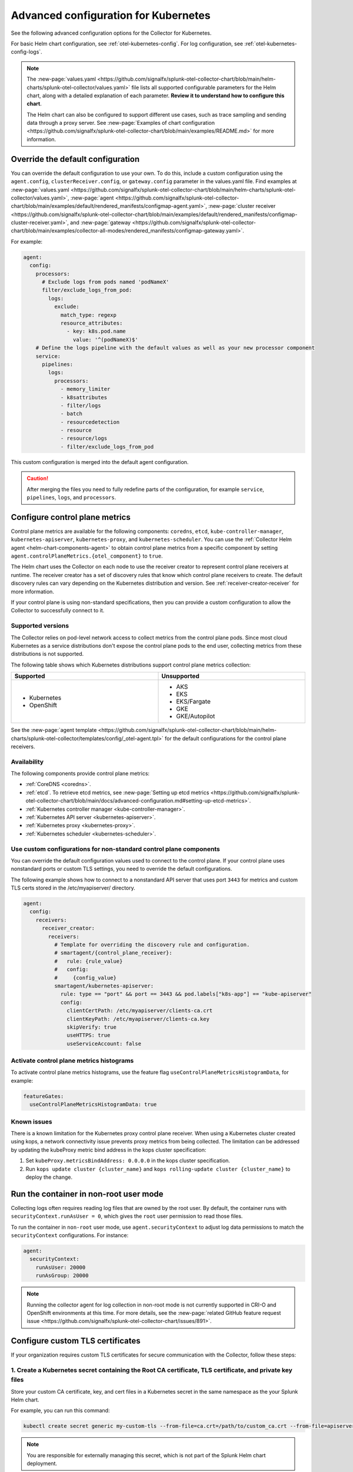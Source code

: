 .. _otel-kubernetes-config-advanced:

*********************************************************************************
Advanced configuration for Kubernetes
*********************************************************************************

.. meta::
      :description: Advanced configurations for the Splunk Distribution of OpenTelemetry Collector for Kubernetes.

See the following advanced configuration options for the Collector for Kubernetes.

For basic Helm chart configuration, see :ref:`otel-kubernetes-config`. For log configuration, see :ref:`otel-kubernetes-config-logs`.

.. note::

  The :new-page:`values.yaml <https://github.com/signalfx/splunk-otel-collector-chart/blob/main/helm-charts/splunk-otel-collector/values.yaml>` file lists all supported configurable parameters for the Helm chart, along with a detailed explanation of each parameter. :strong:`Review it to understand how to configure this chart`.

  The Helm chart can also be configured to support different use cases, such as trace sampling and sending data through a proxy server. See :new-page:`Examples of chart configuration <https://github.com/signalfx/splunk-otel-collector-chart/blob/main/examples/README.md>` for more information.

Override the default configuration
==============================================================

You can override the default configuration to use your own. To do this, include a custom configuration using the ``agent.config``, ``clusterReceiver.config``, or ``gateway.config`` parameter in the values.yaml file. Find examples at :new-page:`values.yaml <https://github.com/signalfx/splunk-otel-collector-chart/blob/main/helm-charts/splunk-otel-collector/values.yaml>`, :new-page:`agent <https://github.com/signalfx/splunk-otel-collector-chart/blob/main/examples/default/rendered_manifests/configmap-agent.yaml>`, :new-page:`cluster receiver <https://github.com/signalfx/splunk-otel-collector-chart/blob/main/examples/default/rendered_manifests/configmap-cluster-receiver.yaml>`, and :new-page:`gateway <https://github.com/signalfx/splunk-otel-collector-chart/blob/main/examples/collector-all-modes/rendered_manifests/configmap-gateway.yaml>`.

For example:

.. code-block:: yaml
 
  agent:
    config:
      processors:
        # Exclude logs from pods named 'podNameX'
        filter/exclude_logs_from_pod:
          logs:
            exclude:
              match_type: regexp
              resource_attributes:
                - key: k8s.pod.name
                  value: '^(podNameX)$'
      # Define the logs pipeline with the default values as well as your new processor component
      service:
        pipelines:
          logs:
            processors:
              - memory_limiter
              - k8sattributes
              - filter/logs
              - batch
              - resourcedetection
              - resource
              - resource/logs
              - filter/exclude_logs_from_pod

This custom configuration is merged into the default agent configuration.

.. caution:: After merging the files you need to fully redefine parts of the configuration, for example ``service``, ``pipelines``, ``logs``, and ``processors``.

.. _otel-kubernetes-config-advanced-control-plane:

Configure control plane metrics
==============================================================

Control plane metrics are available for the following components: ``coredns``, ``etcd``, ``kube-controller-manager``, ``kubernetes-apiserver``, ``kubernetes-proxy``, and ``kubernetes-scheduler``. You can use the :ref:`Collector Helm agent <helm-chart-components-agent>` to obtain control plane metrics from a specific component by setting ``agent.controlPlaneMetrics.{otel_component}`` to ``true``. 

The Helm chart uses the Collector on each node to use the receiver creator to represent control plane receivers at runtime. The receiver creator has a set of discovery rules that know which control plane receivers to create. The default discovery rules can vary depending on the Kubernetes distribution and version. See :ref:`receiver-creator-receiver` for more information.

If your control plane is using non-standard specifications, then you can provide a custom configuration to allow the Collector to successfully connect to it.

Supported versions
-----------------------------------------------------------------------------

The Collector relies on pod-level network access to collect metrics from the control plane pods. Since most cloud Kubernetes as a service distributions don't expose the control plane pods to the end user, collecting metrics from these distributions is not supported.

The following table shows which Kubernetes distributions support control plane metrics collection:

.. list-table::
  :header-rows: 1
  :width: 100%
  :widths: 50 50

  * - Supported
    - Unsupported
  * - * Kubernetes
      * OpenShift
    - * AKS
      * EKS
      * EKS/Fargate
      * GKE
      * GKE/Autopilot

See the :new-page:`agent template <https://github.com/signalfx/splunk-otel-collector-chart/blob/main/helm-charts/splunk-otel-collector/templates/config/_otel-agent.tpl>` for the default configurations for the control plane receivers.

Availability 
-----------------------------------------------------------------------------

The following components provide control plane metrics:

* :ref:`CoreDNS <coredns>`.
* :ref:`etcd`. To retrieve etcd metrics, see :new-page:`Setting up etcd metrics <https://github.com/signalfx/splunk-otel-collector-chart/blob/main/docs/advanced-configuration.md#setting-up-etcd-metrics>`.
* :ref:`Kubernetes controller manager <kube-controller-manager>`.
* :ref:`Kubernetes API server <kubernetes-apiserver>`.
* :ref:`Kubernetes proxy <kubernetes-proxy>`.
* :ref:`Kubernetes scheduler <kubernetes-scheduler>`.

Use custom configurations for non-standard control plane components
-----------------------------------------------------------------------------

You can override the default configuration values used to connect to the control plane. If your control plane uses nonstandard ports or custom TLS settings, you need to override the default configurations.

The following example shows how to connect to a nonstandard API server that uses port ``3443`` for metrics and custom TLS certs stored in the /etc/myapiserver/ directory.

.. code-block:: yaml

  agent:
    config:
      receivers:
        receiver_creator:
          receivers:
            # Template for overriding the discovery rule and configuration.
            # smartagent/{control_plane_receiver}:
            #   rule: {rule_value}
            #   config:
            #     {config_value}
            smartagent/kubernetes-apiserver:
              rule: type == "port" && port == 3443 && pod.labels["k8s-app"] == "kube-apiserver"
              config:
                clientCertPath: /etc/myapiserver/clients-ca.crt
                clientKeyPath: /etc/myapiserver/clients-ca.key
                skipVerify: true
                useHTTPS: true
                useServiceAccount: false

Activate control plane metrics histograms
-------------------------------------------

To activate control plane metrics histograms, use the feature flag ``useControlPlaneMetricsHistogramData``, for example:

.. code-block:: yaml

  featureGates:
    useControlPlaneMetricsHistogramData: true

Known issues
-----------------------------------------------------------------------------

There is a known limitation for the Kubernetes proxy control plane receiver. When using a Kubernetes cluster created using kops, a network connectivity issue prevents proxy metrics from being collected. The limitation can be addressed by updating the kubeProxy metric bind address in the kops cluster specification:

#. Set ``kubeProxy.metricsBindAddress: 0.0.0.0`` in the kops cluster specification.
#. Run ``kops update cluster {cluster_name}`` and ``kops rolling-update cluster {cluster_name}`` to deploy the change.

.. _kubernetes-config-advanced-non-root:

Run the container in non-root user mode
==================================================

Collecting logs often requires reading log files that are owned by the root user. By default, the container runs with ``securityContext.runAsUser = 0``, which gives the ``root`` user permission to read those files.

To run the container in ``non-root`` user mode, use ``agent.securityContext`` to adjust log data permissions to match the ``securityContext`` configurations. For instance:

.. code-block:: yaml

  agent:
    securityContext:
      runAsUser: 20000
      runAsGroup: 20000

.. note:: Running the collector agent for log collection in non-root mode is not currently supported in CRI-O and OpenShift environments at this time. For more details, see the :new-page:`related GitHub feature request issue <https://github.com/signalfx/splunk-otel-collector-chart/issues/891>`.

.. _kubernetes-config-advanced-tls-certificates:

Configure custom TLS certificates
==================================================

If your organization requires custom TLS certificates for secure communication with the Collector, follow these steps: 

1. Create a Kubernetes secret containing the Root CA certificate, TLS certificate, and private key files
---------------------------------------------------------------------------------------------------------------------

Store your custom CA certificate, key, and cert files in a Kubernetes secret in the same namespace as the your Splunk Helm chart. 

For example, you can run this command:

.. code-block:: bash

  kubectl create secret generic my-custom-tls --from-file=ca.crt=/path/to/custom_ca.crt --from-file=apiserver.key=/path/to/custom_key.key --from-file=apiserver.crt=/path/to/custom_cert.crt -n <namespace>

.. Note:: You are responsible for externally managing this secret, which is not part of the Splunk Helm chart deployment.  

2. Mount the secret in the Splunk Helm Chart
-----------------------------------------------------------------------------

Apply this configuration to the ``agent``, ``clusterReceiver``, or ``gateway`` using the following Helm values:

* ``agent.extraVolumes``, ``agent.extraVolumeMounts``
* ``clusterReceiver.extraVolumes``, ``clusterReceiver.extraVolumeMounts``
* ``gateway.extraVolumes``, ``gateway.extraVolumeMounts``

Learn more about Helm components at :ref:`helm-chart-components`.

For example:

.. code-block:: yaml

  agent:
    extraVolumes:
      - name: custom-tls
        secret:
          secretName: my-custom-tls
    extraVolumeMounts:
      - name: custom-tls
        mountPath: /etc/ssl/certs/
        readOnly: true

  clusterReceiver:
    extraVolumes:
      - name: custom-tls
        secret:
          secretName: my-custom-tls
    extraVolumeMounts:
      - name: custom-tls
        mountPath: /etc/ssl/certs/
        readOnly: true

  gateway:
    extraVolumes:
      - name: custom-tls
        secret:
          secretName: my-custom-tls
    extraVolumeMounts:
      - name: custom-tls
        mountPath: /etc/ssl/certs/
        readOnly: true

3. Override your TLS configuration
-----------------------------------------------------------------------------

Update the TLS configuration for specific Collector components, such as the agent's ``kubeletstatsreceiver``, to use the mounted certificate, key, and CA files. 

For example:

.. code-block:: yaml

  agent:
    config:
      receivers:
        kubeletstats:
          auth_type: "tls"
          ca_file: "/etc/ssl/certs/custom_ca.crt"
          key_file: "/etc/ssl/certs/custom_key.key"
          cert_file: "/etc/ssl/certs/custom_cert.crt"
          insecure_skip_verify: true

.. note:: To skip certificate checks, you can disable secure TLS checks per component. This option is not recommended for production environments due to security standards.

Collect network telemetry using eBPF
==================================================

You can collect network metrics and analyze them in Network Explorer using the OpenTelemetry eBPF Helm chart. See :ref:`network-explorer-intro` for more information. To install and configure the eBPF Helm chart, see :ref:`ebpf-chart-setup`.

.. note:: 
  
  Starting from version 0.88 of the Helm chart, the ``networkExplorer`` setting of the Splunk OpenTelemetry Collector Helm chart is deprecated. If you wish to continue using Network Explorer to see data in Splunk Observability Cloud, point the upstream eBPF Helm chart to the OpenTelemetry Collector running as a gateway as explained in :ref:`ebpf-chart-migrate`. 
  
  While Splunk Observability Cloud fully supports the Network Explorer navigator, the upstream OpenTelemetry eBPF Helm chart is not covered under official Splunk support. Any feature updates, security, or bug fixes to it are not bound by any SLAs.

Prerequisites
-----------------------------------------------------------------------------

The OpenTelemetry eBPF Helm chart requires:

* Kubernetes 1.24 or higher
* Helm 3.9 or higher

Network metrics collection is only supported in the following Kubernetes-based environments on Linux hosts:

* Red Hat Linux 7.6 or higher
* Ubuntu 16.04 or higher
* Debian Stretch or higher
* Amazon Linux 2
* Google COS

Modify the reducer footprint
-----------------------------------------------------------------------------

The reducer is a single pod per Kubernetes cluster. If your cluster contains a large number of pods, nodes, and services, you can increase the resources allocated to it.

The reducer processes telemetry in multiple stages, with each stage partitioned into 1 or more shards, where each shard is a separate thread. Increasing the number of shards in each stage expands the capacity of the reducer. There are 3 stages: ingest, matching, and aggregation. You can set between 1 to 32 shards for each stage. There is one shard per reducer stage by default.

The following example sets the reducer to use 4 shards per stage:

.. code-block:: yaml

   reducer:
     ingestShards: 4
     matchingShards: 4
     aggregationShards: 4

Customize network telemetry generated by eBPF
-----------------------------------------------------------------------------

You can deactivate metrics through the Helm chart configuration, either individually or by entire categories. See the :new-page:`values.yaml <https://github.com/open-telemetry/opentelemetry-helm-charts/blob/main/charts/opentelemetry-ebpf/values.yaml>` for a complete list of categories and metrics.

To deactivate an entire category, give the category name, followed by ``.all``:

.. code-block:: yaml

   reducer:
     disableMetrics:
       - tcp.all

Deactivate individual metrics by their names:

.. code-block:: yaml

   reducer:
     disableMetrics:
       - tcp.bytes

You can mix categories and names. For example, to turn off all HTTP metrics and the ``udp.bytes`` metric, use:

.. code-block:: yaml

   reducer:
     disableMetrics:
       - http.all
       - udp.bytes

Reactivate metrics
^^^^^^^^^^^^^^^^^^^^^^^^^^^^^^^^^^^^^^^^^^^^^^^

To activate metrics you previously deactivated, use ``enableMetrics``.

The ``disableMetrics`` flag is evaluated before ``enableMetrics``, so you can deactivate an entire category, then reactivate individual metrics in that category that you are interested in.

For example, to deactivate all internal and http metrics but keep ``ebpf_net.collector_health``, use:

.. code-block:: yaml

   reducer:
     disableMetrics:
       - http.all
       - ebpf_net.all
     enableMetrics:
       - ebpf_net.collector_health

Configure features using gates
==================================================

Use the ``agent.featureGates``, ``clusterReceiver.featureGates``, and ``gateway.featureGates`` configs to activate or deactivate features of the ``otel-collector`` agent, ``clusterReceiver``, and gateway, respectively. These configs are used to populate the otelcol binary startup argument ``-feature-gates``.

For example, to activate ``feature1`` in the agent, activate ``feature2`` in the ``clusterReceiver``, and deactivate ``feature2`` in the gateway, run:

.. code-block:: yaml

   helm install {name} --set agent.featureGates=+feature1 --set clusterReceiver.featureGates=feature2 --set gateway.featureGates=-feature2 {other_flags}

Set the pod security policy manually
==================================================

Support of Pod Security Policies (PSP) was removed in Kubernetes 1.25. If you still rely on PSPs in an older cluster, you can add PSP manually:

1. Run the following command to install the PSP. Don't forget to add the ``--namespace`` kubectl argument if needed:

  .. code-block:: yaml


    cat <<EOF | kubectl apply -f -
    apiVersion: policy/v1beta1
    kind: PodSecurityPolicy
    metadata:
      name: splunk-otel-collector-psp
      labels:
        app: splunk-otel-collector-psp
      annotations:
        seccomp.security.alpha.kubernetes.io/allowedProfileNames: 'runtime/default'
        apparmor.security.beta.kubernetes.io/allowedProfileNames: 'runtime/default'
        seccomp.security.alpha.kubernetes.io/defaultProfileName:  'runtime/default'
        apparmor.security.beta.kubernetes.io/defaultProfileName:  'runtime/default'
    spec:
      privileged: false
      allowPrivilegeEscalation: false
      hostNetwork: true
      hostIPC: false
      hostPID: false
      volumes:
      - 'configMap'
      - 'emptyDir'
      - 'hostPath'
      - 'secret'
      runAsUser:
        rule: 'RunAsAny'
      seLinux:
        rule: 'RunAsAny'
      supplementalGroups:
        rule: 'RunAsAny'
      fsGroup:
        rule: 'RunAsAny'
    EOF

2. Add the following custom ClusterRole rule in your values.yaml file along with all other required fields like ``clusterName``, ``splunkObservability`` or ``splunkPlatform``:

  .. code-block:: yaml


    rbac:
      customRules:
        - apiGroups:     [extensions]
          resources:     [podsecuritypolicies]
          verbs:         [use]
          resourceNames: [splunk-otel-collector-psp]

3. Install the Helm chart:

  .. code-block:: yaml

    helm install my-splunk-otel-collector -f my_values.yaml splunk-otel-collector-chart/splunk-otel-collector

Configure data persistence queues
==================================================

Without any configuration, data is queued in memory only. When data can't be sent, it's retried a few times for up to 5 minutes by default, and then dropped. If, for any reason, the Collector is restarted in this period, the queued data is discarded.

If you want the queue to be persisted on disk if the Collector restarts, set ``splunkPlatform.sendingQueue.persistentQueue.enabled=true`` to enable support for logs, metrics and traces.

By default, data is persisted in the ``/var/addon/splunk/exporter_queue`` directory. To override this path, use the ``splunkPlatform.sendingQueue.persistentQueue.storagePath`` option.

Check the :new-page:`Data Persistence in the OpenTelemetry Collector <https://community.splunk.com/t5/Community-Blog/Data-Persistence-in-the-OpenTelemetry-Collector/ba-p/624583>` for a detailed explantion.

.. note:: Data can only be persisted for agent daemonsets.

Config examples
-----------------------------------------------------------------------------

Use following in values.yaml to disable data persistense for logs, metrics, or traces:

Logs
^^^^^^^^^^^^^^^^^^^^^^^^^^^^^^^^^^^^^^^^^^^^^^^

.. code-block:: yaml

  agent:
    config:
      exporters:
          splunk_hec/platform_logs:
            sending_queue:
              storage: null


Metrics
^^^^^^^^^^^^^^^^^^^^^^^^^^^^^^^^^^^^^^^^^^^^^^^

.. code-block:: yaml

  agent:
    config:
      exporters:
        splunk_hec/platform_metrics:
          sending_queue:
            storage: null

Traces
^^^^^^^^^^^^^^^^^^^^^^^^^^^^^^^^^^^^^^^^^^^^^^^

.. code-block:: yaml

  agent:
    config:
      exporters:
        splunk_hec/platform_traces:
          sending_queue:
            storage: null

Support for persistent queue
-----------------------------------------------------------------------------

The following support is offered:

Support for ``GKE/Autopilot`` and ``EKS/Fargate`` 
^^^^^^^^^^^^^^^^^^^^^^^^^^^^^^^^^^^^^^^^^^^^^^^^^^^^^^^^^^^^^^^^^^^^^^^^^^^^^^^^^^^^^^^^^^^^^^

Persistent buffering is not supported for ``GKE/Autopilot`` and ``EKS/Fargate``, since the directory needs to be mounted via ``hostPath``.

Also, ``GKE/Autopilot`` and ``EKS/Fargate`` don't allow volume mounts, as Splunk Observability Cloud doesn't manage the underlying infrastructure.

Refer to :new-page:`aws/fargate <https://docs.aws.amazon.com/eks/latest/userguide/fargate.html>` and :new-page:`gke/autopilot <https://cloud.google.com/kubernetes-engine/docs/concepts/autopilot-security#built-in-security>` for more information.

Gateway support
^^^^^^^^^^^^^^^^^^^^^^^^^^^^^^^^^^^^^^^^^^^^^^^

The filestorage extention acquires an exclusive lock for the queue directory.

It's not possible to run persistent buffering if there are multiple replicas of a pod. Even if support could be provided, only one of the pods will be able to acquire the lock and run, while the others will be blocked and unable to operate.

Cluster Receiver support
^^^^^^^^^^^^^^^^^^^^^^^^^^^^^^^^^^^^^^^^^^^^^^^

The Cluster receiver is a 1-replica deployment of the OpenTelemetry Collector. Because the Kubernetes control plane can select any available node to run the cluster receiver pod (unless ``clusterReceiver.nodeSelector`` is explicitly set to pin the pod to a specific node), ``hostPath`` or ``local`` volume mounts don't work for such environments.

Data persistence is currently not applicable to the Kubernetes cluster metrics and Kubernetes events.
